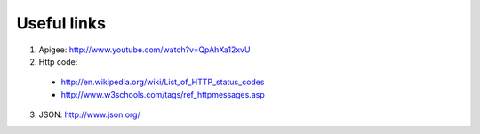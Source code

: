 Useful links
============

1. Apigee: `<http://www.youtube.com/watch?v=QpAhXa12xvU>`_
2. Http code: 
  
  * `<http://en.wikipedia.org/wiki/List_of_HTTP_status_codes>`_
  * `<http://www.w3schools.com/tags/ref_httpmessages.asp>`_

3. JSON: `<http://www.json.org/>`_
